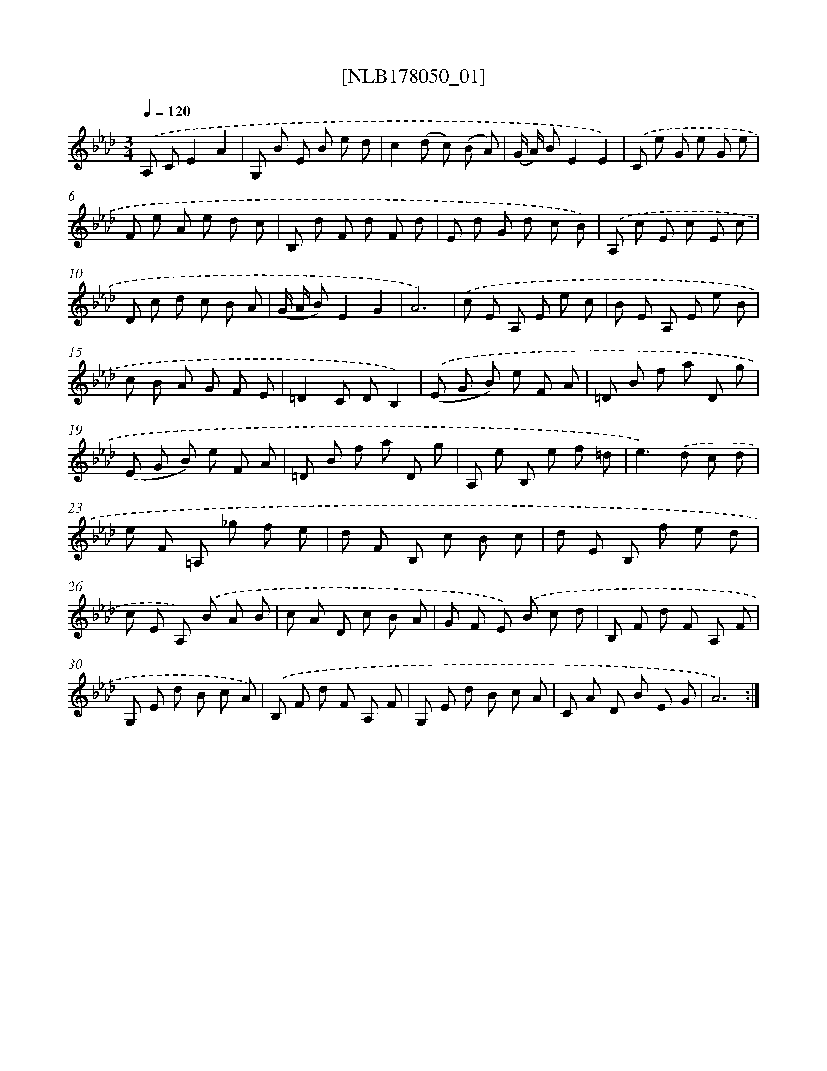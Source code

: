 X: 14418
T: [NLB178050_01]
%%abc-version 2.0
%%abcx-abcm2ps-target-version 5.9.1 (29 Sep 2008)
%%abc-creator hum2abc beta
%%abcx-conversion-date 2018/11/01 14:37:44
%%humdrum-veritas 4228366456
%%humdrum-veritas-data 553901950
%%continueall 1
%%barnumbers 0
L: 1/8
M: 3/4
Q: 1/4=120
K: Ab clef=treble
.('A, CE2A2 |
G, B E B e d |
c2(d c) (B A) |
(G/ A/) BE2E2) |
.('C e G e G e |
F e A e d c |
B, d F d F d |
E d G d c B) |
.('A, c E c E c |
D c d c B A |
(G/ A/ B)E2G2 |
A6) |
.('c E A, E e c |
B E A, E e B |
c B A G F E |
=D2C DB,2) |
.('(E G B) e F A |
=D B f a D g |
(E G B) e F A |
=D B f a D g |
A, e B, e f =d |
e2>).('d2 c d |
e F =A, _g f e |
d F B, c B c |
d E B, f e d |
c E A,) .('B A B |
c A D c B A |
G F E) .('B c d |
B, F d F A, F |
G, E d B c A) |
.('B, F d F A, F |
G, E d B c A |
C A D B E G |
A6) :|]

